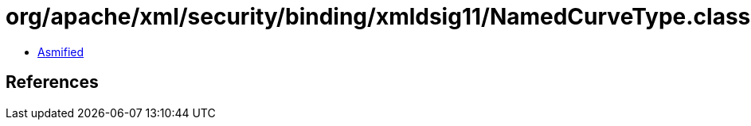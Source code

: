 = org/apache/xml/security/binding/xmldsig11/NamedCurveType.class

 - link:NamedCurveType-asmified.java[Asmified]

== References

